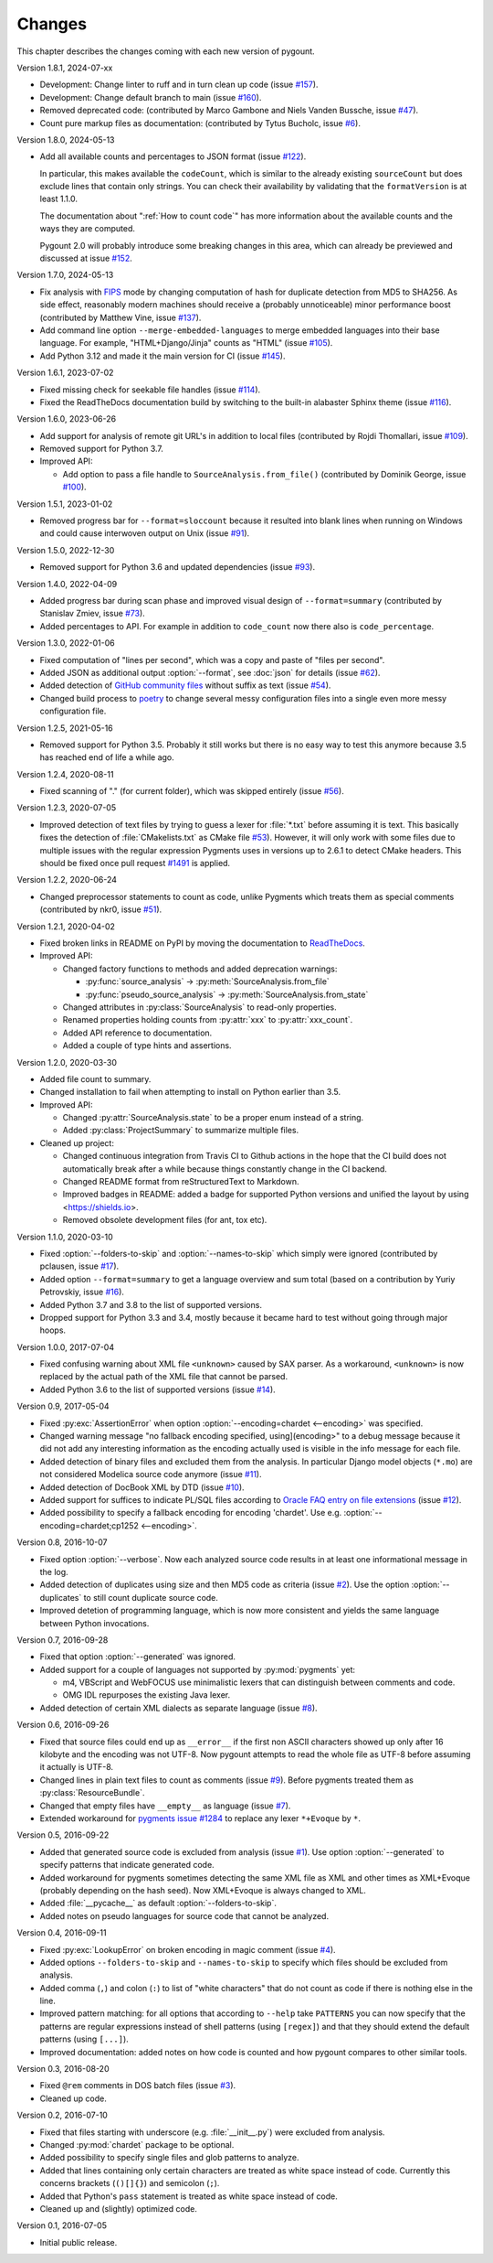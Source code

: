 Changes
#######

This chapter describes the changes coming with each new version of pygount.

Version 1.8.1, 2024-07-xx

* Development: Change linter to ruff and in turn clean up code (issue
  `#157 <https://github.com/roskakori/pygount/issues/157>`_).
* Development: Change default branch to main (issue
  `#160 <https://github.com/roskakori/pygount/issues/160>`_).
* Removed deprecated code: (contributed by Marco Gambone and Niels Vanden Bussche, issue
  `#47 <https://github.com/roskakori/pygount/issues/47>`_).
* Count pure markup files as documentation: (contributed by Tytus Bucholc, issue
  `#6 <https://github.com/roskakori/pygount/issues/6>`_).

Version 1.8.0, 2024-05-13

* Add all available counts and percentages to JSON format (issue
  `#122 <https://github.com/roskakori/pygount/issues/122>`_).

  In particular, this makes available the ``codeCount``, which is similar to
  the already existing ``sourceCount`` but does exclude lines that contain
  only strings. You can check their availability by validating that the
  ``formatVersion`` is at least 1.1.0.

  The documentation about ":ref:`How to count code`" has more information
  about the available counts and the ways they are computed.

  Pygount 2.0 will probably introduce some breaking changes in this area,
  which can already be previewed and discussed at issue
  `#152 <https://github.com/roskakori/pygount/issues/152>`_.

Version 1.7.0, 2024-05-13

* Fix analysis with
  `FIPS <https://en.wikipedia.org/wiki/Federal_Information_Processing_Standards>`_
  mode by changing computation of hash for duplicate detection from MD5 to
  SHA256. As side effect, reasonably modern machines should receive a
  (probably unnoticeable) minor performance boost (contributed by Matthew
  Vine, issue `#137 <https://github.com/roskakori/pygount/issues/137>`_).
* Add command line option ``--merge-embedded-languages`` to merge embedded
  languages into their base language. For example, "HTML+Django/Jinja" counts
  as "HTML" (issue `#105 <https://github.com/roskakori/pygount/issues/105>`_).
* Add Python 3.12 and made it the main version for CI (issue
  `#145 <https://github.com/roskakori/pygount/issues/145>`_).

Version 1.6.1, 2023-07-02

* Fixed missing check for seekable file handles (issue
  `#114 <https://github.com/roskakori/pygount/issues/114>`_).
* Fixed the ReadTheDocs documentation build by switching to the built-in
  alabaster Sphinx theme (issue
  `#116 <https://github.com/roskakori/pygount/issues/116>`_).

Version 1.6.0, 2023-06-26

* Add support for analysis of remote git URL's in addition to local files
  (contributed by Rojdi Thomallari, issue
  `#109 <https://github.com/roskakori/pygount/issues/109>`_).
* Removed support for Python 3.7.
* Improved API:

  * Add option to pass a file handle to ``SourceAnalysis.from_file()``
    (contributed by Dominik George, issue
    `#100 <https://github.com/roskakori/pygount/issues/100>`_).

Version 1.5.1, 2023-01-02

* Removed progress bar for ``--format=sloccount`` because it resulted into
  blank lines when running on Windows and could cause interwoven output on
  Unix (issue `#91 <https://github.com/roskakori/pygount/issues/91>`_).

Version 1.5.0, 2022-12-30

* Removed support for Python 3.6 and updated dependencies (issue
  `#93 <https://github.com/roskakori/pygount/issues/93>`_).

Version 1.4.0, 2022-04-09

* Added progress bar during scan phase and improved visual design of
  ``--format=summary`` (contributed by Stanislav Zmiev, issue
  `#73 <https://github.com/roskakori/pygount/issues/73>`_).
* Added percentages to API. For example in addition to
  ``code_count`` now there also is ``code_percentage``.

Version 1.3.0, 2022-01-06

* Fixed computation of "lines per second", which was a copy and paste of
  "files per second".

* Added JSON as additional output :option:`--format`, see :doc:`json` for
  details (issue `#62 <https://github.com/roskakori/pygount/issues/62>`_).

* Added detection of
  `GitHub community files <https://docs.github.com/en/communities/setting-up-your-project-for-healthy-contributions>`_
  without suffix as text (issue
  `#54 <https://github.com/roskakori/pygount/issues/54>`_).

* Changed build process to `poetry <https://python-poetry.org/>`_ to change
  several messy configuration files into a single even more messy
  configuration file.

Version 1.2.5, 2021-05-16

* Removed support for Python 3.5. Probably it still works but there is no easy
  way to test this anymore because 3.5 has reached end of life a while ago.


Version 1.2.4, 2020-08-11

* Fixed scanning of "." (for current folder), which was skipped entirely
  (issue `#56 <https://github.com/roskakori/pygount/issues/56>`_).


Version 1.2.3, 2020-07-05

* Improved detection of text files by trying to guess a lexer for
  :file:`*.txt` before assuming it is text. This basically fixes the detection
  of :file:`CMakelists.txt` as CMake file
  `#53 <https://github.com/roskakori/pygount/issues/53>`_). However, it will
  only work with some files due to multiple issues with the regular expression
  Pygments uses in versions up to 2.6.1 to detect CMake headers. This should
  be fixed once pull request
  `#1491 <https://github.com/pygments/pygments/pull/1491>`_ is applied.

Version 1.2.2, 2020-06-24

* Changed preprocessor statements to count as code, unlike Pygments which
  treats them as special comments (contributed by nkr0, issue
  `#51 <https://github.com/roskakori/pygount/issues/51>`_).

Version 1.2.1, 2020-04-02

* Fixed broken links in README on PyPI by moving the documentation to
  `ReadTheDocs <https://pygount.readthedocs.io/>`_.
* Improved API:

  * Changed factory functions to methods and added deprecation warnings:

    * :py:func:`source_analysis` → :py:meth:`SourceAnalysis.from_file`
    * :py:func:`pseudo_source_analysis` → :py:meth:`SourceAnalysis.from_state`

  * Changed attributes in :py:class:`SourceAnalysis` to read-only properties.
  * Renamed properties holding counts from :py:attr:`xxx` to
    :py:attr:`xxx_count`.
  * Added API reference to documentation.
  * Added a couple of type hints and assertions.

Version 1.2.0, 2020-03-30

* Added file count to summary.
* Changed installation to fail when attempting to install on Python earlier
  than 3.5.
* Improved API:

  * Changed :py:attr:`SourceAnalysis.state` to be a proper enum instead of a string.
  * Added :py:class:`ProjectSummary` to summarize multiple files.

* Cleaned up project:

  * Changed continuous integration from Travis CI to Github actions in the hope
    that the CI build does not automatically break after a while because
    things constantly change in the CI backend.
  * Changed README format from reStructuredText to Markdown.
  * Improved badges in README: added a badge for supported Python versions
    and unified the layout by using <https://shields.io>.
  * Removed obsolete development files (for ant, tox etc).

Version 1.1.0, 2020-03-10

* Fixed :option:`--folders-to-skip` and :option:`--names-to-skip` which simply
  were ignored (contributed by pclausen, issue
  `#17 <https://github.com/roskakori/pygount/issues/17>`_).
* Added option ``--format=summary`` to get a language overview and sum total
  (based on a contribution by Yuriy Petrovskiy, issue
  `#16 <https://github.com/roskakori/pygount/issues/16>`_).
* Added Python 3.7 and 3.8 to the list of supported versions.
* Dropped support for Python 3.3 and 3.4, mostly because it became hard to
  test without going through major hoops.

Version 1.0.0, 2017-07-04

* Fixed confusing warning about XML file ``<unknown>`` caused by SAX parser.
  As a workaround, ``<unknown>`` is now replaced by the actual path of the
  XML file that cannot be parsed.
* Added Python 3.6 to the list of supported versions  (issue
  `#14 <https://github.com/roskakori/pygount/issues/14>`_).

Version 0.9, 2017-05-04

* Fixed :py:exc:`AssertionError` when option
  :option:`--encoding=chardet <--encoding>` was specified.
* Changed warning message "no fallback encoding specified, using](encoding>"
  to a debug message because it did not add any interesting information as
  the encoding actually used is visible in the info message for each file.
* Added detection of binary files and excluded them from the analysis. In
  particular Django model objects (``*.mo``) are not considered Modelica
  source code anymore (issue
  `#11 <https://github.com/roskakori/pygount/issues/11>`_).
* Added detection of DocBook XML by DTD (issue
  `#10 <https://github.com/roskakori/pygount/issues/10>`_).
* Added support for suffices to indicate PL/SQL files according to
  `Oracle FAQ entry on file extensions <http://www.orafaq.com/wiki/File_extensions>`_
  (issue `#12 <https://github.com/roskakori/pygount/issues/12>`_).
* Added possibility to specify a fallback encoding for encoding 'chardet'. Use
  e.g. :option:`--encoding=chardet;cp1252 <--encoding>`.

Version 0.8, 2016-10-07

* Fixed option :option:`--verbose`. Now each analyzed source code results in
  at least one informational message in the log.
* Added detection of duplicates using size and then MD5 code as criteria (issue
  `#2 <https://github.com/roskakori/pygount/issues/2>`_). Use the option
  :option:`--duplicates` to still count duplicate source code.
* Improved detetion of programming language, which is now more consistent and
  yields the same language between Python invocations.

Version 0.7, 2016-09-28

* Fixed that option :option:`--generated` was ignored.
* Added support for a couple of languages not supported by :py:mod:`pygments` yet:

  * m4, VBScript and WebFOCUS use minimalistic lexers that can distinguish
    between comments and code.
  * OMG IDL repurposes the existing Java lexer.

* Added detection of certain XML dialects as separate language (issue
  `#8 <https://github.com/roskakori/pygount/issues/8>`_).

Version 0.6, 2016-09-26

* Fixed that source files could end up as ``__error__`` if the first non ASCII
  characters showed up only after 16 kilobyte and the encoding was not UTF-8.
  Now pygount attempts to read the whole file as UTF-8 before assuming it
  actually is UTF-8.
* Changed lines in plain text files to count as comments (issue
  `#9 <https://github.com/roskakori/pygount/issues/9>`_). Before pygments
  treated them as :py:class:`ResourceBundle`.
* Changed that empty files have ``__empty__`` as language (issue
  `#7 <https://github.com/roskakori/pygount/issues/7>`_).
* Extended workaround for
  `pygments issue #1284  <https://bitbucket.org/birkenfeld/pygments-main/issues/1284>`_
  to replace any lexer ``*+Evoque`` by ``*``.

Version 0.5, 2016-09-22

* Added that generated source code is excluded from analysis (issue
  `#1 <https://github.com/roskakori/pygount/issues/1>`_). Use option
  :option:`--generated` to specify patterns that indicate generated code.
* Added workaround for pygments sometimes detecting the same XML file as XML
  and other times as XML+Evoque (probably depending on the hash seed). Now
  XML+Evoque  is always changed to XML.
* Added :file:`__pycache__` as default :option:`--folders-to-skip`.
* Added notes on pseudo languages for source code that cannot be analyzed.

Version 0.4, 2016-09-11

* Fixed :py:exc:`LookupError` on broken encoding in magic comment (issue
  `#4 <https://github.com/roskakori/pygount/issues/4>`_).
* Added options ``--folders-to-skip`` and ``--names-to-skip`` to specify which
  files should be excluded from analysis.
* Added comma (``,``) and colon (``:``) to list of "white characters" that do
  not count as code if there is nothing else in the line.
* Improved pattern matching: for all options that according to ``--help``
  take ``PATTERNS`` you can now specify that the patterns are regular
  expressions instead of shell patterns (using ``[regex]``) and that they
  should extend the default patterns (using ``[...]``).
* Improved documentation: added notes on how code is counted and how pygount
  compares to other similar tools.

Version 0.3, 2016-08-20

* Fixed ``@rem`` comments in DOS batch files (issue
  `#3 <https://github.com/roskakori/pygount/issues/3>`_).
* Cleaned up code.

Version 0.2, 2016-07-10

* Fixed that files starting with underscore (e.g. :file:`__init__.py`) were
  excluded from analysis.
* Changed :py:mod:`chardet` package to be optional.
* Added possibility to specify single files and glob patterns to analyze.
* Added that lines containing only certain characters are treated as white
  space instead of code. Currently this concerns brackets (``()[]{}``) and
  semicolon (``;``).
* Added that Python's ``pass`` statement is treated as white space instead of
  code.
* Cleaned up and (slightly) optimized code.

Version 0.1, 2016-07-05

* Initial public release.
